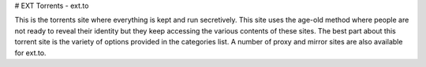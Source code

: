# EXT Torrents - ext.to

This is the torrents site where everything is kept and run secretively. This site uses the age-old method where people are not ready to reveal their identity but they keep accessing the various contents of these sites. The best part about this torrent site is the variety of options provided in the categories list. A number of proxy and mirror sites are also available for ext.to. 
